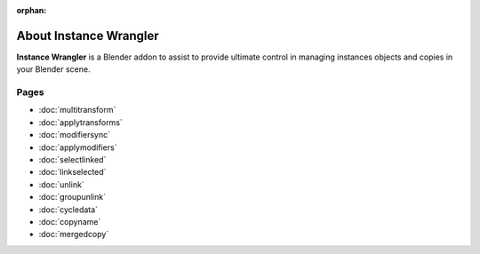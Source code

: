:orphan:

===============================
About Instance Wrangler
===============================

**Instance Wrangler** is a Blender addon to assist to provide ultimate control in managing instances objects and copies in your Blender scene.

Pages
"""""

* :doc:`multitransform`
* :doc:`applytransforms`
* :doc:`modifiersync`
* :doc:`applymodifiers`
* :doc:`selectlinked`
* :doc:`linkselected`
* :doc:`unlink`
* :doc:`groupunlink`
* :doc:`cycledata`
* :doc:`copyname`
* :doc:`mergedcopy`
